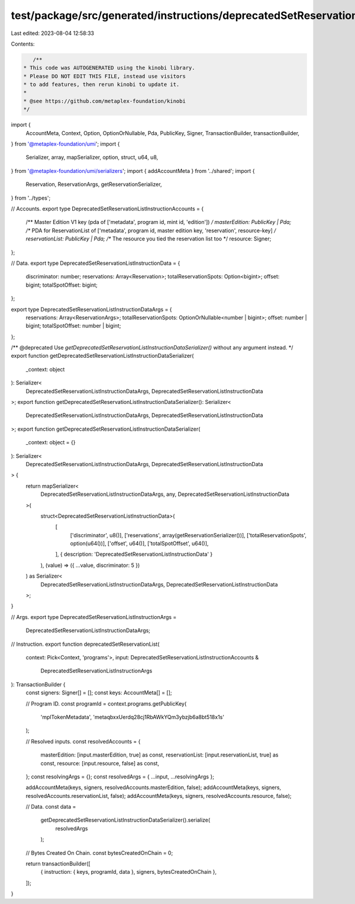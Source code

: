 test/package/src/generated/instructions/deprecatedSetReservationList.ts
=======================================================================

Last edited: 2023-08-04 12:58:33

Contents:

.. code-block:: ts

    /**
 * This code was AUTOGENERATED using the kinobi library.
 * Please DO NOT EDIT THIS FILE, instead use visitors
 * to add features, then rerun kinobi to update it.
 *
 * @see https://github.com/metaplex-foundation/kinobi
 */

import {
  AccountMeta,
  Context,
  Option,
  OptionOrNullable,
  Pda,
  PublicKey,
  Signer,
  TransactionBuilder,
  transactionBuilder,
} from '@metaplex-foundation/umi';
import {
  Serializer,
  array,
  mapSerializer,
  option,
  struct,
  u64,
  u8,
} from '@metaplex-foundation/umi/serializers';
import { addAccountMeta } from '../shared';
import {
  Reservation,
  ReservationArgs,
  getReservationSerializer,
} from '../types';

// Accounts.
export type DeprecatedSetReservationListInstructionAccounts = {
  /** Master Edition V1 key (pda of ['metadata', program id, mint id, 'edition']) */
  masterEdition: PublicKey | Pda;
  /** PDA for ReservationList of ['metadata', program id, master edition key, 'reservation', resource-key] */
  reservationList: PublicKey | Pda;
  /** The resource you tied the reservation list too */
  resource: Signer;
};

// Data.
export type DeprecatedSetReservationListInstructionData = {
  discriminator: number;
  reservations: Array<Reservation>;
  totalReservationSpots: Option<bigint>;
  offset: bigint;
  totalSpotOffset: bigint;
};

export type DeprecatedSetReservationListInstructionDataArgs = {
  reservations: Array<ReservationArgs>;
  totalReservationSpots: OptionOrNullable<number | bigint>;
  offset: number | bigint;
  totalSpotOffset: number | bigint;
};

/** @deprecated Use `getDeprecatedSetReservationListInstructionDataSerializer()` without any argument instead. */
export function getDeprecatedSetReservationListInstructionDataSerializer(
  _context: object
): Serializer<
  DeprecatedSetReservationListInstructionDataArgs,
  DeprecatedSetReservationListInstructionData
>;
export function getDeprecatedSetReservationListInstructionDataSerializer(): Serializer<
  DeprecatedSetReservationListInstructionDataArgs,
  DeprecatedSetReservationListInstructionData
>;
export function getDeprecatedSetReservationListInstructionDataSerializer(
  _context: object = {}
): Serializer<
  DeprecatedSetReservationListInstructionDataArgs,
  DeprecatedSetReservationListInstructionData
> {
  return mapSerializer<
    DeprecatedSetReservationListInstructionDataArgs,
    any,
    DeprecatedSetReservationListInstructionData
  >(
    struct<DeprecatedSetReservationListInstructionData>(
      [
        ['discriminator', u8()],
        ['reservations', array(getReservationSerializer())],
        ['totalReservationSpots', option(u64())],
        ['offset', u64()],
        ['totalSpotOffset', u64()],
      ],
      { description: 'DeprecatedSetReservationListInstructionData' }
    ),
    (value) => ({ ...value, discriminator: 5 })
  ) as Serializer<
    DeprecatedSetReservationListInstructionDataArgs,
    DeprecatedSetReservationListInstructionData
  >;
}

// Args.
export type DeprecatedSetReservationListInstructionArgs =
  DeprecatedSetReservationListInstructionDataArgs;

// Instruction.
export function deprecatedSetReservationList(
  context: Pick<Context, 'programs'>,
  input: DeprecatedSetReservationListInstructionAccounts &
    DeprecatedSetReservationListInstructionArgs
): TransactionBuilder {
  const signers: Signer[] = [];
  const keys: AccountMeta[] = [];

  // Program ID.
  const programId = context.programs.getPublicKey(
    'mplTokenMetadata',
    'metaqbxxUerdq28cj1RbAWkYQm3ybzjb6a8bt518x1s'
  );

  // Resolved inputs.
  const resolvedAccounts = {
    masterEdition: [input.masterEdition, true] as const,
    reservationList: [input.reservationList, true] as const,
    resource: [input.resource, false] as const,
  };
  const resolvingArgs = {};
  const resolvedArgs = { ...input, ...resolvingArgs };

  addAccountMeta(keys, signers, resolvedAccounts.masterEdition, false);
  addAccountMeta(keys, signers, resolvedAccounts.reservationList, false);
  addAccountMeta(keys, signers, resolvedAccounts.resource, false);

  // Data.
  const data =
    getDeprecatedSetReservationListInstructionDataSerializer().serialize(
      resolvedArgs
    );

  // Bytes Created On Chain.
  const bytesCreatedOnChain = 0;

  return transactionBuilder([
    { instruction: { keys, programId, data }, signers, bytesCreatedOnChain },
  ]);
}


